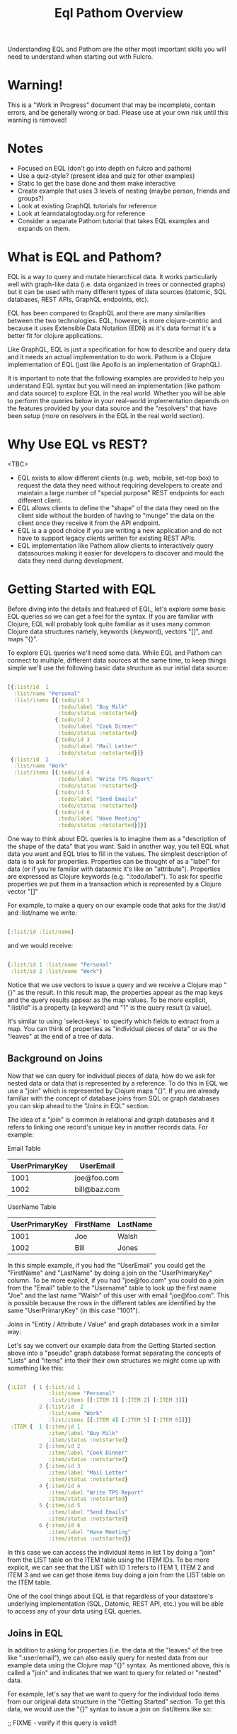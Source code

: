 #+TITLE: Eql Pathom Overview

Understanding EQL and Pathom are the other most important skills you will need to understand when starting out with Fulcro.

* Warning!

This is a "Work in Progress" document that may be incomplete, contain errors, and be generally wrong or bad. Please use at your own risk until this warning is removed!

* Notes

- Focused on EQL (don't go into depth on fulcro and pathom)
- Use a quiz-style? (present idea and quiz for other examples)
- Static to get the base done and them make interactive
- Create example that uses 3 levels of nesting (maybe person, friends and groups?)
- Look at existing GraphQL tutorials for reference
- Look at learndatalogtoday.org for reference
- Consider a separate Pathom tutorial that takes EQL examples and expands on them.

* What is EQL and Pathom?

EQL is a way to query and mutate hierarchical data. It works particularly well with graph-like data (i.e. data organized in trees or connected graphs) but it can be used with many different types of data sources (datomic, SQL databases, REST APIs, GraphQL endpoints, etc).

EQL has been compared to GraphQL and there are many similarities between the two technologies. EQL, however, is more clojure-centric and because it uses Extensible Data Notation (EDN) as it's data format it's a better fit for clojure applications.

Like GraphQL, EQL is just a specification for how to describe and query data and it needs an actual implementation to do work. Pathom is a Clojure implementation of EQL (just like Apollo is an implementation of GraphQL).

It is important to note that the following examples are provided to help you understand EQL syntax but you will need an implementation (like pathom and data source) to explore EQL in the real world. Whether you will be able to perform the queries below in your real-world implementation depends on the features provided by your data source and the "resolvers" that have been setup (more on resolvers in the EQL in the real world section).

* Why Use EQL vs REST?

<TBC>
- EQL exists to allow different clients (e.g. web, mobile, set-top box) to request the data they need without requiring developers to create and maintain a large number of "special purpose" REST endpoints for each different client.
- EQL allows clients to define the "shape" of the data they need on the client side without the burden of having to "munge" the data on the client once they receive it from the API endpoint.
- EQL is a a good choice if you are writing a new application and do not have to support legacy clients written for existing REST APIs.
- EQL implementation like Pathom allow clients to interactively query datasources making it easier for developers to discover and mould the data they need during development.

* Getting Started with EQL

Before diving into the details and featured of EQL, let's explore some basic EQL queries so we can get a feel for the syntax. If you are familiar with Clojure, EQL will probably look quite familiar as it uses many common Clojure data structures namely, keywords (:keyword), vectors "[]", and maps "{}".

To explore EQL queries we'll need some data. While EQL and Pathom can connect to multiple, different data sources at the same time, to keep things simple we'll use the following basic data structure as our initial data source:

#+begin_src clojure

[{:list/id  1
  :list/name "Personal"
  :list/items [{:todo/id 1
                :todo/label "Buy Milk"
                :todo/status :notstarted}
               {:todo/id 2
                :todo/label "Cook Dinner"
                :todo/status :notstarted}
               {:todo/id 3
                :todo/label "Mail Letter"
                :todo/status :notstarted}]}
 {:list/id  2
  :list/name "Work"
  :list/items [{:todo/id 4
                :todo/label "Write TPS Report"
                :todo/status :notstarted}
               {:todo/id 5
                :todo/label "Send Emails"
                :todo/status :notstarted}
               {:todo/id 6
                :todo/label "Have Meeting"
                :todo/status :notstarted}]}]

#+end_src

One way to think about EQL queries is to imagine them as a "description of the shape of the data" that you want. Said in another way, you tell EQL what data you want and EQL tries to fill in the values. The simplest description of data is to ask for properties. Properties can be thought of as a "label" for data (or if you're familiar with dataomic it's like an "attribute"). Properties are expressed as Clojure keywords (e.g. ":todo/label"). To ask for specific properties we put them in a transaction which is represented by a Clojure vector "[]"

For example, to make a query on our example code that asks for the :list/id and :list/name we write:

#+begin_src clojure

[:list/id :list/name]

#+end_src

and we would receive:

#+begin_src clojure

{:list/id 1 :list/name "Personal"
 :list/id 2 :list/name "Work"}

#+end_src

Notice that we use vectors to issue a query and we receive a Clojure map "{}" as the result. In this result map, the properties appear as the map keys and the query results appear as the map values. To be more explicit, ":list/id" is a property (a keyword) and "1" is the query result (a value).

It's similar to using `select-keys` to specify which fields to extract from a map. You can think of properties as "individual pieces of data" or as the "leaves" at the end of a tree of data.

** Background on Joins

Now that we can query for individual pieces of data, how do we ask for nested data or data that is represented by a reference. To do this in EQL we use a "join" which is represented by Clojure maps "{}". If you are already familiar with the concept of database joins from SQL or graph databases you can skip ahead to the "Joins in EQL" section.

The idea of a "join" is common in relational and graph databases and it refers to linking one record's unique key in another records data. For example:

Email Table
| UserPrimaryKey | UserEmail    |
|----------------+--------------|
|           1001 | joe@foo.com  |
|           1002 | bill@baz.com |

UserName Table
| UserPrimaryKey | FirstName | LastName |
|----------------+-----------+----------|
|           1001 | Joe       | Walsh    |
|           1002 | Bill      | Jones    |

In this simple example, if you had the "UserEmail" you could get the "FirstName" and "LastName" by doing a join on the "UserPrimaryKey" column. To be more explicit, if you had "joe@foo.com" you could do a join from the "Email" table to the "Username" table to look up the first name "Joe" and the last name "Walsh" of this user with email "joe@foo.com". This is possible because the rows in the different tables are identified by the same "UserPrimaryKey" (in this case "1001").

Joins in "Entity / Attribute / Value" and graph databases work in a similar way:

Let's say we convert our example data from the Getting Started section above into a "pseudo" graph database format separating the concepts of "Lists" and "Items" into their their own structures we might come up with something like this:

#+BEGIN_SRC clojure

{:LIST  { 1 {:list/id 1
             :list/name "Personal"
             :list/items [[:ITEM 1] [:ITEM 2] [:ITEM 3]]}
          2 {:list/id  2
             :list/name "Work"
             :list/items [[:ITEM 4] [:ITEM 5] [:ITEM 6]]}}
 :ITEM {  1 {:item/id 1
             :item/label "Buy Milk"
             :item/status :notstarted}
          2 {:item/id 2
             :item/label "Cook Dinner"
             :item/status :notstarted}
          3 {:item/id 3
             :item/label "Mail Letter"
             :item/status :notstarted}
          4 {:item/id 4
             :item/label "Write TPS Report"
             :item/status :notstarted}
          5 {:item/id 5
             :item/label "Send Emails"
             :item/status :notstarted}
          6 {:item/id 6
             :item/label "Have Meeting"
             :item/status :notstarted}}

#+END_SRC

In this case we can access the individual items in list 1 by doing a "join" from the LIST table on the ITEM table using the ITEM IDs. To be more explicit, we can see that the LIST with ID 1 refers to ITEM 1, ITEM 2 and ITEM 3 and we can get those items buy doing a join from the LIST table on the ITEM table.

One of the cool things about EQL is that regardless of your datastore's underlying implementation (SQL, Datomic, REST API, etc.) you will be able to access any of your data using EQL queries.

** Joins in EQL

In addition to asking for properties (i.e. the data at the "leaves" of the tree like ":user/email"), we can also easily query for nested data from our example data using the Clojure map "{}" syntax. As mentioned above, this is called a "join" and indicates that we want to query for related or "nested" data.

For example, let's say that we want to query for the individual todo items from our original data structure in the "Getting Started" section. To get this data, we would use the "{}" syntax to issue a join on :list/items like so:

;; FIXME - verify if this query is valid!!

#+begin_src clojure

[:list/id :list/name {:list/items [:todo/label]}]

#+end_src

... and we would receive:

#+begin_src clojure

[{:list/id 1 :list/name "Personal" :list/items {:todo/label "Buy Milk" :todo/label "Cook Dinner" :todo/label "Mail Letter"}}
{:list/id 2 :list/name "Work" :list/items {:todo/label "Write TPS Report" :todo/label "Send Emails" :todo/label "Have Meeting"}}]

#+end_src

Notice a couple of things about the example above:

- We used a clojure map "{}" around {:list/items ...} to query for the nested data. The map goes *before* the name of the item that you want to join on.
- We only asked for the :todo/label in the query. That's why the result include the properties of :todo/id and :todo/status
- The syntax for an EQL join ia a map. The map's key is the item you want to "join on" and the map's value is a vector of the properties you want in your result.
- Joins always take a single entry as the "key" in the map - the key is the property to join on. The value part of the join are the properties that you want in the response.
- The value part of a join is called a "sub-query". I.e. in the join {:list/items [:todo/label :todo/status]} - "[:todo/label :todo/status]" is the sub-query.

** Nested Joins

- Joins can be nested (with examples)

* Idents

- Use idents when you want to restrain queries to a particular sub-set of data.
- Examples from above
- Example using [[:customer/id 123]]

* Mutations

* Other Features

- EQL also provides recursive queries, union queries, parameters, and query metadata.
- Describe what these are and add references to official docs

* EQL in the Real World

As mentioned at the beginning of this tutorial, EQL is just a specification and, as such, it needs an implementation to be able to use it in a project. Pathom is the implementation of EQL used in Fulcro and while this is not a Pathom tutorial, it's useful to discuss at a high level, how Pathom implements the EQL specification.

Pathom Setup
- What pieces are needed for pathom to work? ()
- What is a resolver?
-

* EQL Pathom and Fulcro

Since this is a Fulcro tutorial let's switch to an example where we can explore how EQL/Pathom works in the context of Fulcro.

We'll use the Fulcro-RAD-Demo together with the Fulcro Inspector Chrome extension.

** Project Setup and Configuration

<Jakub - ideally we would have a Fulcro app running in the page that would allow the user to install the fulcro inspector and issue queries from the EQL tab of the inspector but installing and running Fulcro-RAD-Demo is a good workaround>

- Git clone repo : https://github.com/fulcrologic/fulcro-rad-demo
- Install Fulcro Inspector : https://chrome.google.com/webstore/detail/fulcro-inspect/meeijplnfjcihnhkpanepcaffklobaal
- Install clojure cli (brew install clojure)
- Install npm or yarn (brew install yarn)
- Start front-end (shadow-cljs)
- Start backend (clojure)

** Queries from the Fulcro Inspector EQL Tab

- Connect tab using button
- Start writing queries and see completion popup appear.
- Issue a global query for

* Resources and References

The official EQL docs: https://edn-query-language.org/eql/1.0.0/what-is-eql.html

